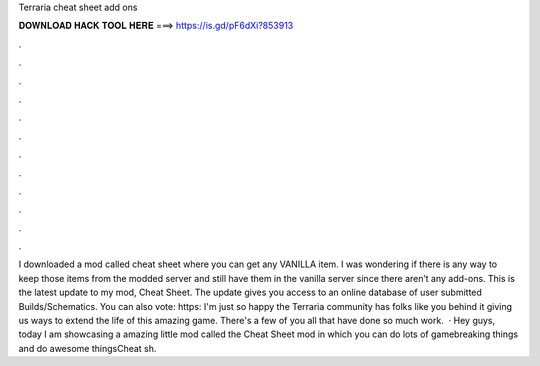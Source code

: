 Terraria cheat sheet add ons

𝐃𝐎𝐖𝐍𝐋𝐎𝐀𝐃 𝐇𝐀𝐂𝐊 𝐓𝐎𝐎𝐋 𝐇𝐄𝐑𝐄 ===> https://is.gd/pF6dXi?853913

.

.

.

.

.

.

.

.

.

.

.

.

I downloaded a mod called cheat sheet where you can get any VANILLA item. I was wondering if there is any way to keep those items from the modded server and still have them in the vanilla server since there aren’t any add-ons. This is the latest update to my mod, Cheat Sheet. The update gives you access to an online database of user submitted Builds/Schematics. You can also vote: https: I'm just so happy the Terraria community has folks like you behind it giving us ways to extend the life of this amazing game. There's a few of you all that have done so much work.  · Hey guys, today I am showcasing a amazing little mod called the Cheat Sheet mod in which you can do lots of gamebreaking things and do awesome thingsCheat sh.